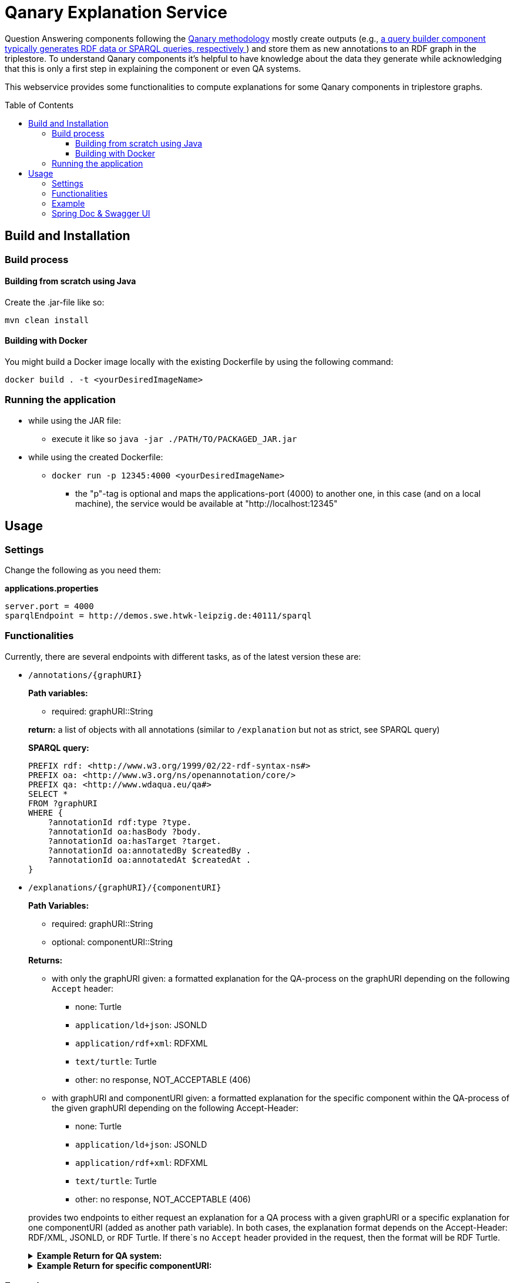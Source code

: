:toc:
:toclevels: 5
:toc-placement!:
:source-highlighter: highlight.js
ifdef::env-github[]
:tip-caption: :bulb:
:note-caption: :information_source:
:important-caption: :heavy_exclamation_mark:
:caution-caption: :fire:
:warning-caption: :warning:
endif::[]

= Qanary Explanation Service

Question Answering components following the https://github.com/WDAqua/Qanary[Qanary methodology] mostly create outputs (e.g., https://github.com/WDAqua/Qanary-question-answering-components/tree/master/qanary-component-QB-BirthDataWikidata[a query builder component typically generates RDF data or SPARQL queries, respectively ]) and store them as new annotations to an RDF graph in the triplestore.
To understand Qanary components it's helpful to have knowledge about the data they generate while acknowledging that this is only a first step in explaining the component or even QA systems.

This webservice provides some functionalities to compute explanations for some Qanary components in triplestore graphs.

toc::[]

== Build and Installation

=== Build process

==== Building from scratch using Java

Create the .jar-file like so:

[source,bash]
----
mvn clean install
----

==== Building with Docker

You might build a Docker image locally with the existing Dockerfile by using the following command:

[source,bash]
----
docker build . -t <yourDesiredImageName>
----

=== Running the application

* while using the JAR file:
+
--
** execute it like so `java -jar ./PATH/TO/PACKAGED_JAR.jar`
--
* while using the created Dockerfile:
+
--
** `docker run -p 12345:4000 <yourDesiredImageName>`
*** the "p"-tag is optional and maps the applications-port (4000) to another one, in this case (and on a local machine), the service would be available at "http://localhost:12345"
--

== Usage

=== Settings

Change the following as you need them:

.*applications.properties*
[source,ini]
----
server.port = 4000
sparqlEndpoint = http://demos.swe.htwk-leipzig.de:40111/sparql
----

=== Functionalities

Currently, there are several endpoints with different tasks, as of the latest version these are:

--
--

* `/annotations/{graphURI}`
+
--
*Path variables:*
--
+
--
** required: graphURI::String
+
--
+
--
*return:* a list of objects with all annotations (similar to `/explanation` but not as strict, see SPARQL query)

*SPARQL query:*

[source,sparql]
----
PREFIX rdf: <http://www.w3.org/1999/02/22-rdf-syntax-ns#>
PREFIX oa: <http://www.w3.org/ns/openannotation/core/>
PREFIX qa: <http://www.wdaqua.eu/qa#>
SELECT *
FROM ?graphURI
WHERE {
    ?annotationId rdf:type ?type.
    ?annotationId oa:hasBody ?body.
    ?annotationId oa:hasTarget ?target.
    ?annotationId oa:annotatedBy $createdBy .
    ?annotationId oa:annotatedAt $createdAt .
}
----

--
* `/explanations/{graphURI}/{componentURI}`
+
--
*Path Variables:*
--
+
--
** required: graphURI::String
** optional: componentURI::String
+
--
+
*Returns:*
+
--
** with only the graphURI given: a formatted explanation for the QA-process on the graphURI depending on the following `Accept` header:
* none: Turtle
* `application/ld+json`: JSONLD
* `application/rdf+xml`: RDFXML
* `text/turtle`: Turtle
* other: no response, NOT_ACCEPTABLE (406)
** with graphURI and componentURI given: a formatted explanation for the specific component within the QA-process of the given graphURI depending on the following Accept-Header:
* none: Turtle
* `application/ld+json`: JSONLD
* `application/rdf+xml`: RDFXML
* `text/turtle`: Turtle
* other: no response, NOT_ACCEPTABLE (406)
--
+
provides two endpoints to either request an explanation for a QA process with a given graphURI or a specific explanation for one componentURI (added as another path variable).
In both cases, the explanation format depends on the Accept-Header: RDF/XML, JSONLD, or RDF Turtle. 
If there`s no `Accept` header provided in the request, then the format will be RDF Turtle.
+
--
.*Example Return for QA system:*
[%collapsible]
====
[source]
----
@prefix explanation: <urn:qanary:explanations> .
@prefix rdf:         <http://www.w3.org/1999/02/22-rdf-syntax-ns#> .
@prefix rdfs:        <http://www.w3.org/2000/01/rdf-schema#> .


            <http://localhost:8080/question/stored-question__text_45594f4b-1dac-4b0c-a99b-2d93fe9acdbe>
                <urn:qanary:wasProcessedBy>  [ rdf:type  rdf:Seq ;
                                       rdf:_1    [ rdf:type  rdf:Seq ;
                                                   rdf:_1    [ rdf:type       rdf:Statement ;
                                                               rdf:object     explanation:hasExplanation ;
                                                               rdf:predicate  rdfs:subPropertyOf ;
                                                               rdf:subject    explanation:hasExplanationForCreatedData
                                                             ] ;
                                                   rdf:_2    [ rdf:type       rdf:Statement ;
                                                               rdf:object     "The component urn:qanary:NED-DBpediaSpotlight has added the following properties to the graph:  Time: '2023-08-23T09:15:35.089921' | Confidence: 93.4757 % | Content: http://dbpedia.org/resource/String_theory Time: '2023-08-23T09:15:35.102656' | Confidence: 97.7748 % | Content: http://dbpedia.org/resource/Real_number Time: '2023-08-23T09:15:35.113834' | Confidence: 99.9954 % | Content: http://dbpedia.org/resource/Batman"@en ;
                                                               rdf:predicate  explanation:hasExplanationForCreatedData ;
                                                               rdf:subject
                    <urn:qanary:NED-DBpediaSpotlight>
                                                             ] ;
                                                   rdf:_3    [ rdf:type       rdf:Statement ;
                                                               rdf:object     "Die Komponente urn:qanary:NED-DBpediaSpotlight hat folgende Ergebnisse berechnet und dem Graphen hinzugefügt:  Zeitpunkt: '2023-08-23T09:15:35.089921' | Konfidenz: 93.4757 % | Inhalt: http://dbpedia.org/resource/String_theory Zeitpunkt: '2023-08-23T09:15:35.102656' | Konfidenz: 97.7748 % | Inhalt: http://dbpedia.org/resource/Real_number Zeitpunkt: '2023-08-23T09:15:35.113834' | Konfidenz: 99.9954 % | Inhalt: http://dbpedia.org/resource/Batman"@de ;
                                                               rdf:predicate  explanation:hasExplanationForCreatedData ;
                                                               rdf:subject
                        <urn:qanary:NED-DBpediaSpotlight>
                                                             ]
                                                 ] ;
                                       rdf:_2    [ rdf:type  rdf:Seq ;
                                                   rdf:_1    [ rdf:type       rdf:Statement ;
                                                               rdf:object     explanation:hasExplanation ;
                                                               rdf:predicate  rdfs:subPropertyOf ;
                                                               rdf:subject    explanation:hasExplanationForCreatedData
                                                             ] ;
                                                   rdf:_2    [ rdf:type       rdf:Statement ;
                                                               rdf:object     "The component urn:qanary:QB-SimpleRealNameOfSuperHero has added the following properties to the graph:  Time: '2023-08-23T09:15:35.408233' | Confidence: 100 % | Content: PREFIX  rdfs:
                            <http://www.w3.org/2000/01/rdf-schema#> PREFIX  dct:
                                <http://purl.org/dc/terms/> PREFIX  dbr:
                                <http://dbpedia.org/resource/> PREFIX  rdf:
                                <http://www.w3.org/1999/02/22-rdf-syntax-ns#> PREFIX  foaf:
                                    <http://xmlns.com/foaf/0.1/>  SELECT  * WHERE   { ?resource  foaf:name  ?answer ;               rdfs:label  ?label     FILTER ( lang(?label) = \"en\" )     ?resource  dct:subject  dbr:Category:Superheroes_with_alter_egos     FILTER ( ! strstarts(lcase(?label), lcase(?answer)) )     VALUES ?resource { dbr:Batman }   } ORDER BY ?resource "@en ;
                                                               rdf:predicate  explanation:hasExplanationForCreatedData ;
                                                               rdf:subject
                                    <urn:qanary:QB-SimpleRealNameOfSuperHero>
                                                             ] ;
                                                   rdf:_3    [ rdf:type       rdf:Statement ;
                                                               rdf:object     "Die Komponente urn:qanary:QB-SimpleRealNameOfSuperHero hat folgende Ergebnisse berechnet und dem Graphen hinzugefügt:  Zeitpunkt: '2023-08-23T09:15:35.408233' | Konfidenz: 100 % | Inhalt: PREFIX  rdfs:
                                        <http://www.w3.org/2000/01/rdf-schema#> PREFIX  dct:
                                            <http://purl.org/dc/terms/> PREFIX  dbr:
                                            <http://dbpedia.org/resource/> PREFIX  rdf:
                                            <http://www.w3.org/1999/02/22-rdf-syntax-ns#> PREFIX  foaf:
                                                <http://xmlns.com/foaf/0.1/>  SELECT  * WHERE   { ?resource  foaf:name  ?answer ;               rdfs:label  ?label     FILTER ( lang(?label) = \"en\" )     ?resource  dct:subject  dbr:Category:Superheroes_with_alter_egos     FILTER ( ! strstarts(lcase(?label), lcase(?answer)) )     VALUES ?resource { dbr:Batman }   } ORDER BY ?resource "@de ;
                                                               rdf:predicate  explanation:hasExplanationForCreatedData ;
                                                               rdf:subject
                                                <urn:qanary:QB-SimpleRealNameOfSuperHero>
                                                             ]
                                                 ]
                                     ] ;

                                                    <urn:qanary:wasProcessedInGraph>
                                                        <urn:graph:f8f55d59-ffc3-4336-b752-12d5676ef4e2> .

----
====

.*Example Return for specific componentURI:*
[%collapsible]
====
[source]
----
@prefix explanation: <urn:qanary:explanations> .
@prefix rdfs:        <http://www.w3.org/2000/01/rdf-schema#> .

explanation:hasExplanationForCreatedData rdfs:subPropertyOf  explanation:hasExplanation .

<urn:qanary:NED-DBpediaSpotlight>
        explanation:hasExplanationForCreatedData
                "The component urn:qanary:NED-DBpediaSpotlight has added the following properties to the graph:  Time: '2023-08-24T14:31:10.906821' | Confidence: 98.3535 % | Content: http://dbpedia.org/resource/String_theory Time: '2023-08-24T14:31:10.919961' | Confidence: 100 % | Content: http://dbpedia.org/resource/Stephen_Hawking"@en , "Die Komponente urn:qanary:NED-DBpediaSpotlight hat folgende Ergebnisse berechnet und dem Graphen hinzugefügt:  Zeitpunkt: '2023-08-24T14:31:10.906821' | Konfidenz: 98.3535 % | Inhalt: http://dbpedia.org/resource/String_theory Zeitpunkt: '2023-08-24T14:31:10.919961' | Konfidenz: 100 % | Inhalt: http://dbpedia.org/resource/Stephen_Hawking"@de .

----
====
--

=== Example

. Firstly we start a QA process with the Question "What is the real name of Superman?" and the components
** NED-DBpediaSpotlight and
** QB-SimpleRealNameOfSuperhero
. As a result, we should get a `graphURI`
** in our example, let's assume it is `urn:graph:c55b5c85-6a89-4dd6-83bc-3b6d1ea953ea`
. Now, we can use this graphURI or a different one (maybe one where we don't know the acting components) for some requests to the webservice.
** To get all annotations we could execute the following `curl` command in a terminal:
*** `curl http://localhost:12345/annotations/urn:graph:c55b5c85-6a89-4dd6-83bc-3b6d1ea953ea`
** As a result, we should get an array of objects containing the properties from the SPARQL query

.Result
[%collapsible]
====
[source,json]
----
[
    {
        "source": null,
        "start": null,
        "end": null,
        "body": {
            "type": "uri",
            "value": "http://dbpedia.org/resource/String_theory"
        },
        "type": {
            "type": "uri",
            "value": "http://www.wdaqua.eu/qa#AnnotationOfInstance"
        },
        "createdBy": {
            "type": "uri",
            "value": "urn:qanary:NED-DBpediaSpotlight"
        },
        "createdAt": {
            "value": "2023-08-24T14:31:10.906821",
            "type": "typed-literal",
            "datatype": "http://www.w3.org/2001/XMLSchema#dateTime"
        },
        "score": {
            "value": 0.9835348759090881,
            "type": "typed-literal",
            "datatype": "http://www.w3.org/2001/XMLSchema#decimal"
        },
        "entity": null,
        "target": {
            "type": "bnode",
            "value": "b0"
        },
        "annotationID": {
            "type": "uri",
            "value": "0.6851129018166628"
        },
        "annotationId": {
            "type": "uri",
            "value": "0.6851129018166628"
        }
    },
    {
        "source": null,
        "start": null,
        "end": null,
        "body": {
            "type": "uri",
            "value": "http://dbpedia.org/resource/Stephen_Hawking"
        },
        "type": {
            "type": "uri",
            "value": "http://www.wdaqua.eu/qa#AnnotationOfInstance"
        },
        "createdBy": {
            "type": "uri",
            "value": "urn:qanary:NED-DBpediaSpotlight"
        },
        "createdAt": {
            "value": "2023-08-24T14:31:10.919961",
            "type": "typed-literal",
            "datatype": "http://www.w3.org/2001/XMLSchema#dateTime"
        },
        "score": {
            "value": 0.9999999999941593,
            "type": "typed-literal",
            "datatype": "http://www.w3.org/2001/XMLSchema#decimal"
        },
        "entity": null,
        "target": {
            "type": "bnode",
            "value": "b1"
        },
        "annotationID": {
            "type": "uri",
            "value": "0.5337743826833434"
        },
        "annotationId": {
            "type": "uri",
            "value": "0.5337743826833434"
        }
    }
]
----
====
=== Spring Doc & Swagger UI
Swagger UI is available at http://localhost:40190/swagger-ui/index.html
API Docs are available at http://localhost:40190/api-docs